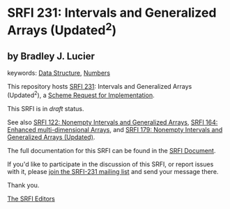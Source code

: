 * SRFI 231: Intervals and Generalized Arrays (Updated^2)

** by Bradley J. Lucier



keywords: [[https://srfi.schemers.org/?keywords=data-structure][Data Structure]], [[https://srfi.schemers.org/?keywords=numbers][Numbers]]

This repository hosts [[https://srfi.schemers.org/srfi-231/][SRFI 231]]: Intervals and Generalized Arrays (Updated^2), a [[https://srfi.schemers.org/][Scheme Request for Implementation]].

This SRFI is in /draft/ status.

See also [[https://srfi.schemers.org/srfi-122/][SRFI 122: Nonempty Intervals and Generalized Arrays]], [[https://srfi.schemers.org/srfi-164/][SRFI 164: Enhanced multi-dimensional Arrays]], and [[https://srfi.schemers.org/srfi-179/][SRFI 179: Nonempty Intervals and Generalized Arrays (Updated)]].

The full documentation for this SRFI can be found in the [[https://srfi.schemers.org/srfi-231/srfi-231.html][SRFI Document]].

If you'd like to participate in the discussion of this SRFI, or report issues with it, please [[https://srfi.schemers.org/srfi-231/][join the SRFI-231 mailing list]] and send your message there.

Thank you.


[[mailto:srfi-editors@srfi.schemers.org][The SRFI Editors]]
